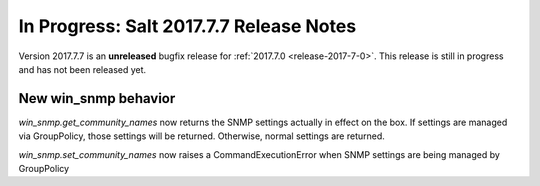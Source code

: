 ===========================
In Progress: Salt 2017.7.7 Release Notes
===========================

Version 2017.7.7 is an **unreleased** bugfix release for :ref:`2017.7.0 <release-2017-7-0>`.
This release is still in progress and has not been released yet.

New win_snmp behavior
---------------------

`win_snmp.get_community_names` now returns the SNMP settings actually in effect
on the box. If settings are managed via GroupPolicy, those settings will be
returned. Otherwise, normal settings are returned.

`win_snmp.set_community_names` now raises a CommandExecutionError when SNMP
settings are being managed by GroupPolicy


